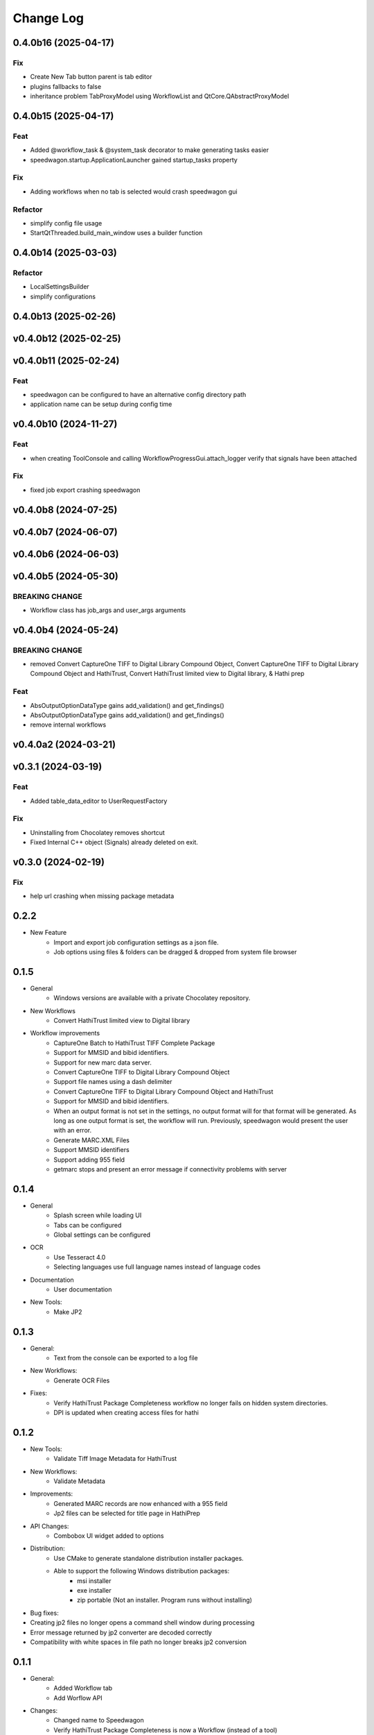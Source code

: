 .. :changelog:

----------
Change Log
----------


0.4.0b16 (2025-04-17)
=====================

Fix
---

- Create New Tab button parent is tab editor
- plugins fallbacks to false
- inheritance problem TabProxyModel using WorkflowList and QtCore.QAbstractProxyModel

0.4.0b15 (2025-04-17)
=====================

Feat
----

- Added @workflow_task & @system_task decorator to make generating tasks easier
- speedwagon.startup.ApplicationLauncher gained startup_tasks property

Fix
---

- Adding workflows when no tab is selected would crash speedwagon gui

Refactor
--------

- simplify config file usage
- StartQtThreaded.build_main_window uses a builder function

0.4.0b14 (2025-03-03)
=====================

Refactor
--------

- LocalSettingsBuilder
- simplify configurations

0.4.0b13 (2025-02-26)
=====================

v0.4.0b12 (2025-02-25)
======================

v0.4.0b11 (2025-02-24)
======================

Feat
----

- speedwagon can be configured to have an alternative config directory path
- application name can be setup during config time

v0.4.0b10 (2024-11-27)
======================

Feat
----

- when creating ToolConsole and calling WorkflowProgressGui.attach_logger verify that signals have been attached

Fix
---

- fixed job export crashing speedwagon

v0.4.0b8 (2024-07-25)
=====================

v0.4.0b7 (2024-06-07)
=====================

v0.4.0b6 (2024-06-03)
=====================

v0.4.0b5 (2024-05-30)
=====================

BREAKING CHANGE
---------------

- Workflow class has job_args and user_args arguments

v0.4.0b4 (2024-05-24)
=====================

BREAKING CHANGE
---------------

- removed Convert CaptureOne TIFF to Digital Library Compound Object, Convert CaptureOne TIFF to Digital Library Compound Object and HathiTrust, Convert HathiTrust limited view to Digital library, & Hathi prep

Feat
----

- AbsOutputOptionDataType gains add_validation() and get_findings()
- AbsOutputOptionDataType gains add_validation() and get_findings()
- remove internal workflows

v0.4.0a2 (2024-03-21)
=====================

v0.3.1 (2024-03-19)
===================

Feat
----

- Added table_data_editor to UserRequestFactory

Fix
---

- Uninstalling from Chocolatey removes shortcut
- Fixed Internal C++ object (Signals) already deleted on exit.

v0.3.0 (2024-02-19)
===================

Fix
---

- help url crashing when missing package metadata

0.2.2
=====

- New Feature
    - Import and export job configuration settings as a json file.
    - Job options using files & folders can be dragged & dropped from system file browser

0.1.5
=====

- General
    - Windows versions are available with a private Chocolatey repository.

- New Workflows
    - Convert HathiTrust limited view to Digital library

- Workflow improvements
    - CaptureOne Batch to HathiTrust TIFF Complete Package
    - Support for MMSID and bibid identifiers.
    - Support for new marc data server.
    - Convert CaptureOne TIFF to Digital Library Compound Object
    - Support file names using a dash delimiter
    - Convert CaptureOne TIFF to Digital Library Compound Object and HathiTrust
    - Support for MMSID and bibid identifiers.
    - When an output format is not set in the settings, no output format
      will for that format will be generated. As long as one output
      format is set, the workflow will run. Previously, speedwagon  would
      present the user with an error.
    - Generate MARC.XML Files
    - Support MMSID identifiers
    - Support adding 955 field
    - getmarc stops and present an error message if connectivity problems with server

0.1.4
=====

- General
    - Splash screen while loading UI
    - Tabs can be configured
    - Global settings can be configured

- OCR
    - Use Tesseract 4.0
    - Selecting languages use full language names instead of language codes

- Documentation
    - User documentation

- New Tools:
    - Make JP2

0.1.3
=====

- General:
    - Text from the console can be exported to a log file
- New Workflows:
    - Generate OCR Files
- Fixes:
    - Verify HathiTrust Package Completeness workflow no longer fails on hidden system directories.
    - DPI is updated when creating access files for hathi


0.1.2
=====

- New Tools:
    - Validate Tiff Image Metadata for HathiTrust
- New Workflows:
    - Validate Metadata
- Improvements:
    - Generated MARC records are now enhanced with a 955 field
    - Jp2 files can be selected for title page in HathiPrep
- API Changes:
    - Combobox UI widget added to options
- Distribution:
    - Use CMake to generate standalone distribution installer packages.
    - Able to support the following Windows distribution packages:
        - msi installer
        - exe installer
        - zip portable (Not an installer. Program runs without installing)

- Bug fixes:
- Creating jp2 files no longer opens a command shell window during processing
- Error message returned by jp2 converter are decoded correctly
- Compatibility with white spaces in file path no longer breaks jp2 conversion

0.1.1
=====
- General:
    - Added Workflow tab
    - Add Worflow API
- Changes:
    - Changed name to Speedwagon
    - Verify HathiTrust Package Completeness is now a Workflow (instead of a tool)
- New Tools:
    - Convert TIFF to HathiTrust JP2
    - Convert CaptureOne Preservation TIFF to Digital Library Access JP2
    - Convert CaptureOne Preservation TIFF to Digital Library Compound Objects
- New Workflows:
    - CaptureOne Batch to HathiTrust TIFF Complete Package


0.0.3
=====

- Improved performance and responsiveness
- New Tools:
    - Convert CaptureOne TIFF to Hathi TIFF package
    - Generate MARC.XML Files
    - Zip Packages
- Tool Changes:
    - * Verify HathiTrust Package Completeness optionally checks if the OCR files contain any characters that are not in UTF-8


0.0.2
=====

- General:
    - Report more verbose detail on the processes working. This is done by piping the log information used by the dependent tools into the information presented to the user.
- User Interface:
    - Display version number on main window
- New Tools:
    - Update Checksum Batch [Multiple]
    - Update Checksum Batch [Single]
- Tool Changes:
    - Split Make Checksum Batch into multiple and single versions
    - Split Verify Checksum Batch into multiple and single versions
    - Verify HathiTrust Package Completeness generates a file manifest report as well as an error report


0.0.1
=====
- Named Forseti
    - Working Tools:
        - Verify HathiTrust Package Completeness
        - Zip Packages
        - Verify Checksum Batch
        - Make Checksum Batch

- Fixes:
    - Verify HathiTrust Package Completeness optionally checks for OCR files
    - Verify HathiTrust Package Completeness issue when dealing with paths that include spaces